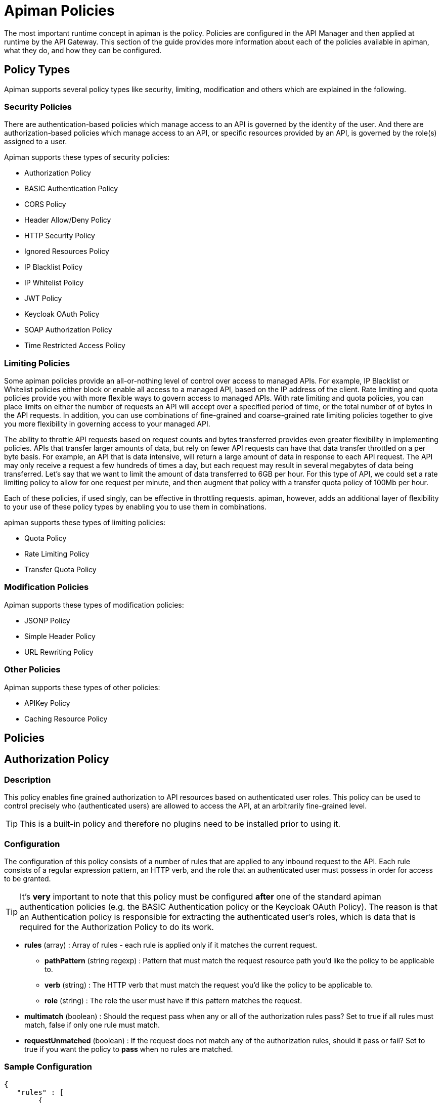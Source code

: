 = Apiman Policies

The most important runtime concept in apiman is the policy.
Policies are configured in the API Manager and then applied at runtime by the API Gateway.
This section of the guide provides more information about each of the policies available in apiman, what they do, and how they can be configured.

== Policy Types

Apiman supports several policy types like security, limiting, modification and others which are explained in the following.

=== Security Policies

There are authentication-based policies which manage access to an API is governed by the identity of the user.
And there are authorization-based policies which manage access to an API, or specific resources provided by an API, is governed by the role(s) assigned to a user.

Apiman supports these types of security policies:

* Authorization Policy
* BASIC Authentication Policy
* CORS Policy
* Header Allow/Deny Policy
* HTTP Security Policy
* Ignored Resources Policy
* IP Blacklist Policy
* IP Whitelist Policy
* JWT Policy
* Keycloak OAuth Policy
* SOAP Authorization Policy
* Time Restricted Access Policy

=== Limiting Policies

Some apiman policies provide an all-or-nothing level of control over access to managed APIs.
For example, IP Blacklist or Whitelist policies either block or enable all access to a managed API, based on the IP address of the client.
Rate limiting and quota policies provide you with more flexible ways to govern access to managed APIs.
With rate limiting and quota policies, you can place limits on either the number of requests an API will accept over a specified period of time, or the total number of of bytes in the API requests.
In addition, you can use combinations of fine-grained and coarse-grained rate limiting policies together to give you more flexibility in governing access to your managed API.

The ability to throttle API requests based on request counts and bytes transferred provides even greater flexibility in implementing policies.
APIs that transfer larger amounts of data, but rely on fewer API requests can have that data transfer throttled on a per byte basis.
For example, an API that is data intensive, will return a large amount of data in response to each API request.
The API may only receive a request a few hundreds of times a day, but each request may result in several megabytes of data being transferred.
Let's say that we want to limit the amount of data transferred to 6GB per hour. For this type of API, we could set a rate limiting policy to allow for one request per minute, and then augment that policy with a transfer quota policy of 100Mb per hour.

Each of these policies, if used singly, can be effective in throttling requests.
apiman, however, adds an additional layer of flexibility to your use of these policy types by enabling you to use them in combinations.

apiman supports these types of limiting policies:

* Quota Policy
* Rate Limiting Policy
* Transfer Quota Policy

=== Modification Policies

Apiman supports these types of modification policies:

* JSONP Policy
* Simple Header Policy
* URL Rewriting Policy

=== Other Policies

Apiman supports these types of other policies:

* APIKey Policy
* Caching Resource Policy

== Policies

== Authorization Policy
[[policy-authorization]]

=== Description

This policy enables fine grained authorization to API resources based on authenticated user roles.
This policy can be used to control precisely who (authenticated users) are allowed to access the API, at an arbitrarily fine-grained level.

TIP: This is a built-in policy and therefore no plugins need to be installed prior to using it.

=== Configuration

The configuration of this policy consists of a number of rules that are applied to any inbound request to the API.
Each rule consists of a regular expression pattern, an HTTP verb, and the role that an authenticated user must possess in order for access to be granted.

TIP: It's *very* important to note that this policy must be configured *after* one of the standard apiman authentication policies (e.g. the BASIC Authentication policy or the Keycloak OAuth Policy).
The reason is that an Authentication policy is responsible for extracting the authenticated user's roles, which is data that is required for the Authorization Policy to do its work.

* *rules* (array) : Array of rules - each rule is applied only if it matches the current request.
** *pathPattern* (string regexp) : Pattern that must match the request resource path you'd like the policy to be applicable to.
** *verb* (string) : The HTTP verb that must match the request you'd like the policy to be applicable to.
** *role* (string) : The role the user must have if this pattern matches the request.
* *multimatch* (boolean) : Should the request pass when any or all of the authorization rules pass?  Set to true if all rules must match, false if only one rule must match.
* *requestUnmatched* (boolean) : If the request does not match any of the authorization rules, should it pass or fail?  Set to true if you want the policy to *pass* when no rules are matched.

=== Sample Configuration

[source,json]
----
{
   "rules" : [
   	{
   		"pathPattern": "/admin/.*",
   		"verb": "*",
   		"role": "admin"
   	},
   	{
   		"pathPattern": "/.*",
   		"verb": "GET",
   		"role": "user"
   	}
   ],
   "multiMatch": true,
   "requestUnmatched": false
}
----

== BASIC Authentication Policy
[[policy-basic-auth]]

=== Description

This policy enables HTTP BASIC Authentication on an API.
In other words, you can use this policy to require clients to provide HTTP BASIC authentication credentials when making requests to the managed API.

TIP: This is a built-in policy and therefore no plugins need to be installed prior to using it.

=== Configuration

The BASIC Authentication policy has a number of configuration options.
There are several top level configuration properties:

* *realm* (string) : defines the BASIC Auth realm that will be used when responding with an auth challenge (when authentication is missing or fails)
* *forwardIdentityHttpHeader* (string) : if authentication succeeds, indicates the name of an HTTP header to send with the principal/identity of the authenticated user (useful when the back-end API needs to know the identify of the authenticated user)
* *requireTransportSecurity* (boolean) : set to true if this policy should fail when receiving a message over an unsecured communication channel (in other words, enabling this will require clients to use *https*)
* *requireBasicAuth* (boolean) : set to true if BASIC authentication credentials are *required* (set to false if alternative authentication mechanisms, such as OAuth, are also supported)

Additionally, one of the following complex properties must be included in the configuration, indicating whether apiman should use JDBC, LDAP, or Static (not recommended for production) information as the source of identity used to validate provided user credentials.

* *jdbcIdentity* (object) : included when you wish to use JDBC to connect to a database containing user and password information
** *type* (enum) : what type of JDBC connection to use - options are 'datasource', 'url'
** *datasourcePath* (string) : the JNDI path of the datasource to use (only when type is 'datasource')
** *jdbcUrl* (string) : the URL to the JDBC database (only when type is 'url')
** *username* (string) : the Username to use when connecting to the JDBC database (only when type is 'url')
** *password* (string) : the Passowrd to use when connecting to the JDBC database (only when type is 'url')
** *query* (string) : the SQL query to use when searching for a user record - the first parameter passed to the query will be the username, the second parameter will be the (optionally hashed) password
** *hashAlgorithm* (enum) : the hashing algorithm used when storing the password data in the database
** *extractRoles* (boolean) : set to true if you also want to extract role information from the database
** *roleQuery* (string) : a SQL query to use when extracting role information - the first parameter passed to the query will be the username
* *ldapIdentity* (object) : included when you wish to connect to LDAP when validating user credentials
** *url* (string) : the URL to the LDAP server
** *dnPattern* (string) : the pattern to use when binding to the LDAP server (you can use ${username} in this pattern)
** *bindAs* (enum) : whether to bind directly to LDAP as the authenticating user (UserAccount), or instead to bind as a service account and then search LDAP for the user's record (ServiceAccount)
** *credentials* (object) : an object with two properties: 'username' and 'password' - credentials used when initially binding to LDAP as a service account
** *userSearch* (object) : an object with two properties: 'baseDn' and 'expression' - used to search for the user's LDAP record so that it can be used to re-bind to LDAP with the appropriate password
** *extractRoles* (boolean) : set to true if you wish to extract role information from LDAP
** *membershipAttribute* (string) : the attribute representing the user's membership in a group - each value should be a reference to another LDAP node
** *rolenameAttribute* (string) : the attribute on a role LDAP node that represents the name of the role
* *staticIdentity* (object) : used mostly for testing purposes - allows you to provide a static set of user names and passwords (do not use in production!)

=== Sample Configuration (LDAP)

Here is an example of the JSON configuration you might use when configuring a BASIC Authentication policy that uses LDAP to validate the inbound credentials:

[source,json]
----
{
   "realm" : "Example",
   "forwardIdentityHttpHeader" : "X-Identity",
   "requireTransportSecurity" : true,
   "requireBasicAuth" : true,
   "ldapIdentity" : {
      "url" : "ldap://example.org",
      "dnPattern" : "cn=${username},dc=example,dc=org",
      "bindAs" : "UserAccount",
      "extractRoles" : true,
      "membershipAttribute" : "memberOf",
      "rolenameAttribute" : "objectGUID"
   }
}
----

=== Sample Configuration (JDBC)

Here is an example of the JSON configuration you might use when configuring a BASIC Authentication policy that uses JDBC to validate the inbound credentials:

[source,json]
----
{
   "realm" : "Example",
   "forwardIdentityHttpHeader" : "X-Identity",
   "requireTransportSecurity" : true,
   "requireBasicAuth" : true,
   "jdbcIdentity" : {
      "type" : "url",
      "jdbcUrl" : "jdbc:h2:mem:UserDB",
      "username" : "dbuser",
      "password" : "dbpass123#",
      "query" : "SELECT * FROM users WHERE userid = ? AND pass = ?",
      "hashAlgorithm" : "SHA1",
      "extractRoles" : true,
      "roleQuery" : "SELECT r.rolename FROM roles r WHERE r.user = ?"
   }
}
----

== Caching Policy (Deprecated)
[[policy-caching]]

=== Description
This policy is deprecated. Use <<Caching Resources Policy>> instead.

== Caching Resources Policy
[[policy-caching-resources]]

=== Description
Allows caching of API responses in the Gateway to reduce overall traffic to the back-end API.
The Resource Caching Policy can cache requests based on their URL path, http method and specific status code.

TIP: This is a built-in policy and therefore no plugins need to be installed prior to using it.

=== Configuration

IMPORTANT: If you want to cache POST requests you have to enable stateful request payload inspection in your API Implementation.

The configuration parameters for an Caching Resources Policy are:

* *ttl* (long) : Number of seconds to cache the response.

* *cachingResourcesSettingsEntries* (array of objects) : The list of matching rules representing the resources to be cached.
** *httpMethod* (enum) : The HTTP method to be controlled by the rule. Valid values are:
*** * (matches all cachable http methods, see  https://developer.mozilla.org/en-US/docs/Glossary/cacheable)
*** GET
*** POST (see important note above)
*** HEAD
** *pathPattern* (string regexp) : A regular expression used to match the REST resource being cached.
** *statusCode* (string): Either a single number representing a specific status code or * to cache all status codes.

=== Sample Configuration

[source,json]
----
{
  "ttl" : 60,
  "cachingResourcesSettingsEntries" : [
    { "httpMethod" : "GET",  "pathPattern" : "/customers", "statusCode" : "200" },
    { "httpMethod" : "POST", "pathPattern" : "/customers/.*/orders", "statusCode": "*" },
    { "httpMethod" : "*",    "pathPattern" : "/customers/.*/orders/bad_debts", "statusCode": "403" }
  ]
}
----

== CORS Policy
[[policy-cors]]

=== Description

A policy implementing CORS (Cross-origin resource sharing): a method of defining access to resources outside of the originating domain.
It is principally a security mechanism to prevent the loading of resources from unexpected domains, for instance via XSS injection attacks.

For further references, see http://www.w3.org/TR/2014/REC-cors-20140116/[CORS W3C Recommendation 16 January 2014] and https://developer.mozilla.org/en-US/docs/Web/HTTP/Access_control_CORS#Access-Control-Allow-Origin[MDN's articles].

=== Plugin

[source,json,subs=attributes+]
----
{
    "groupId": "io.apiman.plugins",
    "artifactId": "apiman-plugins-cors-policy",
    "version": "{apiman-version-release}"
}
----

=== Configuration

The configuration options available, are:

.CORS policy configuration
[cols="2,1,4,1", options="header"]
|===
| Option
| Type
| Description
| Default

| errorOnCorsFailure
| Boolean
a| *Error on CORS failure*
When true, any request that fails CORS validation will be terminated with an appropriate error. When false, the request will still be sent to the backend API, but the browser will be left to enforce the CORS failure. In both cases valid CORS headers will be set.
| true

| allowOrigin
| Set<String>
a| *Access-Control-Allow-Origin*
List of origins permitted to make CORS requests through the gateway. By default same-origin is permitted, and cross-origin is forbidden.
A special entry of `*` permits all CORS requests.
| Empty

| allowCredentials
| Boolean
a| *Access-Control-Allow-Credentials*
Whether response may be exposed when the `credentials` flag is set to true on the request.
| false

| exposeHeaders
| Set<String>
a| *Access-Control-Expose-Headers*
Which non-simple headers the browser may expose during CORS.
| Empty

| allowHeaders
| Set<String>
a| *Access-Control-Allow-Headers*
In response to preflight request, which _headers_ can be used during actual request.
| Empty

| allowMethods
| Set<String>
a| *Access-Control-Allow-Methods*
In response to preflight request, which _methods_ can be used during actual request.
| Empty

| maxAge
| Integer
a| *Access-Control-Max-Age*
How long preflight request can be cached in delta seconds.
| Not included
|===

=== Sample Configuration

[source,json]
----
{
   "exposeHeaders" : [
      "X-REQUESTS-REMAINING"
   ],
   "maxAge" : 9001,
   "allowOrigin" : [
      "https://foo.example",
      "https://bar.example"
   ],
   "errorOnCorsFailure" : true,
   "allowCredentials" : false,
   "allowMethods" : [
      "POST"
   ],
   "allowHeaders" : [
      "X-CUSTOM-HEADER"
   ]
}
----

== Header Allow/Deny
[[policy-header-allow-deny]]

The *Header Allow/Deny Policy* allows the user to control which incoming
requests may be forwarded to the backend service. Permission is granted
by adding values for a header.

When a request is received, the policy examines the HTTP headers. The
configured rules are applied using a regular expression against the
names and values. If these are permitted, the request is passed
unmodified to the backend API. If they are not allowed, an HTTP 403
response is returned and the call to the backend service is not
executed.

=== Configuration

[cols=",,,",options="header",]
|===
|*Option* |*Description* |*Possible Values* |*Default*
|*Header Name* |Name of the HTTP header, e.g. *Host* |Any string. |-

|*Allow request if header is missing* |Determines whether the request is
considered if a header is missing. |true/false |false

|*Allow request if no rules match* |Determines whether the request is
considered if no rule applies. |true/false |false

|*Header Rules* | | |

|*Allow request if value matches* |Determines whether the request is
considered if the value applies. |true/false |false

|*Header Value Regex* |Defines the header value. |Any regex. |-
|===


== HTTP Security Policy
[[policy-http-security]]

=== Description

Security-related HTTP headers can be set, such as HSTS, CSP and XSS protection.

=== Plugin

[source,json,subs=attributes+]
----
{
    "groupId": "io.apiman.plugins",
    "artifactId": "apiman-plugins-http-security-policy",
    "version": "{apiman-version-release}"
}
----

=== Configuration

.HTTP security policy configuration
[cols="2,1,4,1", options="header"]
|===

| Option
| Type
| Description
| Default

| frameOptions
| Enum [DENY, SAMEORIGIN, DISABLED]
a| *Frame Options*
Defines if, or how, a resource should be displayed in a frame, iframe or object.
| DISABLED

| xssProtection
| Enum [OFF, ON, BLOCK, DISABLED]
a| *XSS Protection*
Enable or disable XSS filtering in the UA.
| DISABLED

| contentTypeOptions
| Boolean
a| *X-Content-Type-Options*
Prevent MIME-sniffing to any type other than the declared Content-Type.
| false

| hsts
| <<_hsts>>
a| *HTTP Strict Transport Security*
Configure HSTS.
| None

| contentSecurityPolicy
| <<contentSecurityPolicy>>
a| *Content Security Policy*
CSP definition.
| None

|===

==== hsts

.HTTP Strict Transport Security (hsts): Enforce transport security when using HTTP to mitigate a range of common web vulnerabilities.
[cols="2,1,4,1", options="header"]
|===
| Option
| Type
| Description
| Default

| enabled
| Boolean
a| *HSTS*
Enable HTTP Strict Transport
| false

| includeSubdomains
| Boolean
| Include subdomains
| false

| maxAge
| Integer
a| *Maximum age*
Delta seconds user agents should cache HSTS status for
| 0

| preload
| Boolean
a| *Enable HSTS preloading*
Flag to verify HSTS preload status.
Popular browsers contain a hard-coded (pinned) list of domains and certificates, which they always connect securely with.
This mitigates a wide range of identity and MIITM attacks, and is particularly useful for high-profile domains.
Users must submit a request for their domain to be included in the scheme.
| false
|===

==== contentSecurityPolicy

.CSP (contentSecurityPolicy): A sophisticated mechanism to precisely define the types and sources of content that may be loaded, with violation reporting and the ability to restrict the availability and scope of many security-sensitive features
[cols="2,1,4,1", options="header"]
|===

| Option
| Type
| Description
| Default

| mode
| Enum [ENABLED, REPORT_ONLY, DISABLED]
a| *CSP Mode*
Which content security policy mode to use.
| DISABLED

| csp
| String
a| *Content Security Policy*
A valid CSP definition to apply
| Empty string

|===

=== Sample Configuration

[source,json]
----
{
   "contentSecurityPolicy" : {
      "mode" : "REPORT_ONLY",
      "csp" : "default-src none; script-src self; connect-src self; img-src self; style-src self;"
   },
   "frameOptions" : "SAMEORIGIN",
   "contentTypeOptions" : true,
   "hsts" : {
      "includeSubdomains" : true,
      "preload" : false,
      "enabled" : true,
      "maxAge" : 9001
   },
   "xssProtection" : "ON"
}
----

== Ignored Resources Policy
[[policy-ignored-resources]]

=== Description

The ignored resources policy type enables you to shield some of an API's resources from being accessed, without blocking access to all the API's resources.
Requests made to access to API resources designated as “ignored” result in an HTTP 404 (“not found”) error code.
By defining ignored resource policies, apiman enables you to have fine-grained control over which of an API's resources are accessible.

For example, let's say that you have an apiman managed API that provides information to remote staff.
The REST resources provided by this API are structured as follows:

/customers
/customers/{customer id}/orders
/customers/{customer id}/orders/bad_debts

By setting up multiple ignored resource policies, these policies can work together to give you more flexibility in how you govern access to to your API's resources.
What you do is to define multiple plans, and in each plan, allow differing levels of access, based on the paths (expressed as regular expressions)defined, for resources to be ignored.
To illustrate, using the above examples:

[width="80%",options="header"]
|====================
| This Path                      | Results in these Resources Being Ignored
| (empty)                        | Access to all resources is allowed
| /customers                     | Denies access to all customer information
| /customers/.*/orders           | Denies access to all customer order information
| /customers/.*/orders/bad_debts | Denies access to all customer bad debt order information
|====================

What happens when the policy is applied to an API request is that the apiman Gateway matches the configured paths to the requested API resources.
If any of the exclusion paths match, the policy triggers a failure with an HTTP return code of 404.

The IP-related policy types are less fine-grained in that they allow or block access to all of an API's resources based on the IP address of the client application. We'll look at these policy types next.

TIP: This is a built-in policy and therefore no plugins need to be installed prior to using it.

=== Configuration

The configuration parameters for an Ignored Resources Policy are:

* *rules* (array of objects) : The list of matching rules representing the resources to be ignored.
** *verb* (enum) : The HTTP verb to be controlled by the rule. Valid values are:
*** * (matches all verbs)
*** GET
*** POST
*** PUT
*** DELETE
*** OPTIONS
*** HEAD
*** TRACE
*** CONNECT
** *pathPattern* (string regexp) : A regular expression used to match the REST resource being hidden.

=== Sample Configuration

[source,json]
----
{
  "rules" : [
    { "verb" : "GET",  "pathPattern" : "/customers" },
    { "verb" : "POST", "pathPattern" : "/customers/.*/orders" },
    { "verb" : "*",    "pathPattern" : "/customers/.*/orders/bad_debts"}
  ]
}
----

== IP Blacklist Policy
[[policy-ip-blacklist]]

=== Description

As its name indicates, the IP blacklist policy type blocks access to an API's resources based on the IP address of the client application.
The apiman Management UI form used to create an IP blacklist policy enables you to use wildcard characters in specifying the IP addresses to be blocked.
In addition, apiman gives you the option of specifying the return error code sent in the response to the client if a request is denied.
Note that an IP Blacklist policy in a plan overrides an IP Whitelist policy.

TIP: This is a built-in policy and therefore no plugins need to be installed prior to using it.

=== Configuration
The configuration parameters for an IP Blacklist Policy are:

* *ipList* (array) : The IP address(es), and/or ranges of addresses that will be blocked from accessing the API.
* *responseCode* (int) : The server response code. The possible values for the return code are:
** 500 - Server error
** 404 - Not found
** 403 - Authentication failure
* *httpHeader* (string) [optional] : Tells apiman to use the IP address found in the given HTTP request header *instead* of the one associated with the incoming TCP socket.  Useful when going through a proxy, often the value of this is 'X-Forwarded-For'.

=== Sample Configuration

[source,json]
----
{
  "ipList" : ["192.168.7.*"],
  "responseCode" : 500,
  "httpHeader" : "X-Forwarded-For"
}
----

== IP Whitelist Policy
[[policy-ip-whitelist]]

=== Description

The IP Whitelist Policy Type is the counterpart to the IP Blacklist Policy type.
In the IP Whitelist policy, only inbound API requests from Client Apps, policies, or APIs that satisfy the policy are accepted.

The IP Blacklist and IP Whitelist policies are complementary, but different, approaches to limiting access to an API:

* The IP Blacklist policy type is exclusive in that you must specify the IP address ranges to be excluded from being able to access the API. Any addresses that you do not explicitly exclude from the policy are able to access the API.
* The IP Whitelist policy type is inclusive in that you must specify the IP address ranges to be included to be able to access the API. Any addresses that you do not explicitly include are not able to access the API.

TIP: This is a built-in policy and therefore no plugins need to be installed prior to using it.

=== Configuration

The configuration parameters for an IP Whitelist Policy are:

* *ipList* (array) : The IP address(es), and/or ranges of addresses that will be allowed to access the API.
* *responseCode* (int) : The server response code. The possible values for the return code are:
** 500 - Server error
** 404 - Not found
** 403 - Authentication failure
* *httpHeader* (string) [optional] : Tells apiman to use the IP address found in the given HTTP request header *instead* of the one associated with the incoming TCP socket.  Useful when going through a proxy, often the value of this is 'X-Forwarded-For'.

=== Sample Configuration

[source,json]
----
{
  "ipList" : ["192.168.3.*", "192.168.4.*"],
  "responseCode" : 403,
  "httpHeader" : "X-Forwarded-For"
}
----

== JSONP Policy
[[policy-jsonp]]

=== Description

This policy turns a standard REST endpoint into a https://en.wikipedia.org/wiki/JSONP[JSONP] compatible endpoint.
For example, a REST endpoint may typically return the following JSON data:

[source,json]
----
{
  "foo" : "bar",
  "baz" : 17
}
----

If the JSONP policy is applied to this API, then the caller must provide a JSONP callback function name via the URL (for details on this, see the *Configuration* section below).
When this is done, the API might respond with this instead:

[source,json]
----
callbackFunction({
  "foo" : "bar",
  "baz" : 17
})
----

TIP: If the API client does not send the JSONP callback function name in the URL (via the configured query parameter name), this policy will do nothing.
This allows managed endpoints to support both standard REST *and* JSONP at the same time.

=== Plugin

[source,json,subs=attributes+]
----
{
    "groupId": "io.apiman.plugins",
    "artifactId": "apiman-plugins-jsonp-policy",
    "version": "{apiman-version-release}"
}
----

=== Configuration

The JSONP policy has a single configuration property, which can be used to specify the name of the HTTP query parameter that the caller must use to pass the name of the JSONP callback function.

* *callbackParamName* (string) : Name of the HTTP query parameter that should contain the JSONP callback function name.

=== Sample Configuration

[source,json]
----
{
   "callbackParamName" : "callback"
}
----

If the above configuration were to be used, the API client (caller) must send the JSONP callback function name in the URL of the request as a query parameter named *callback*.
For example:

[source]
----
GET /path/to/resource?callback=myCallbackFunction HTTP/1.1
Host: www.example.org
Accept: application/json
----

In this example, the response might look like this:

[source,json]
----
myCallbackFunction({
  "property1" : "value1",
  "property2" : "value2"
})
----

== JWT Policy
[[policy-jwt]]

=== Description

The JWT Policy helps you to validate JWT Tokens by providing a signing key and also via JSON Web Key Set (JWK(S)).
You can also require claims and strip them to forward them as header to the backend API.

=== Plugin

[source,json,subs=attributes+]
----
{
    "groupId": "io.apiman.plugins",
    "artifactId": "apiman-plugins-jwt-policy",
    "version": "{apiman-version-release}"
}
----

=== Configuration

.JWT Policy configuration
[cols="2,1,4,1", options="header"]
|===

| Option
| Type
| Description
| Default

| requireJwt
| Boolean
a| *Require JWT*
Terminate request if no JWT is provided.
| true

| requireSigned
| Boolean
a| *Require Signed JWT (JWS).*
Require JWTs be cryptographically signed and verified (JWS).
It is strongly recommended to enable this option.
| true

| requireTransportSecurity
| Boolean
a| *Require Transport Security*
Any request used without transport security will be rejected. JWT requires transport security (e.g. TLS, SSL) to provide protection against a variety of attacks.
It is strongly advised this option be switched on.
| true

| stripTokens
| Boolean
a| *Strip tokens*
Remove any Authorization header or token query parameter before forwarding traffic to the API
| true

| signingKeyString
| String
a| *Signing Key or URL to a JWK(S)*
To validate JWT. Must be Base-64 encoded or you specify a URL to a JWK(S)
| Empty

| kid
| String
a| *Key ID (kid) of JWK(S)*
Only set this if you provided a JWK(S) URL. Specify here the kid of the JWK(S).
| Empty

| allowedClockSkew
| Integer
a| *Maximum Clock Skew*
Maximum allowed clock skew in seconds when validating exp (expiry) and nbf (not before) claims. Zero implies default behaviour.
| 0

| requiredClaims
| <<items>>[]
a| *Required Claimss*
Set whether to forward roles to an authorization policy.
| None

| forwardAuthInfo
| <<forwardAuthInfo>>[]
a| *Forward Claim Information*
Set auth information from the token into header(s).
| None

|===

==== items

.Require standard claims, custom claims and ID token fields (case sensitive).
[cols="2,1,4,1", options="header"]
|===

| Option
| Type
| Description
| Default

| header
| String
a| *Claim*
Fields that the token must contain.
| Empty

| field
| String
a| *Value*
Value that must match with the value of the claim.
| Empty

|===

==== forwardAuthInfo

TIP: Fields from the JWT can be set as headers and forwarded to the API. All https://openid.net/specs/openid-connect-basic-1_0.html#StandardClaims[standard claims], custom claims and https://openid.net/specs/openid-connect-basic-1_0.html#IDToken[ID token fields] are available (case sensitive).
A special value of *access_token* will forward the entire encoded token. Nested claims can be accessed by using javascript dot syntax (e.g: `address.country`, `address.formatted`).

.Forward Keycloak token information
[cols="2,1,4,1", options="header"]
|===

| Option
| Type
| Description
| Default

| headers
| String
a| *Header*
The header value to set (to paired field).
| None

| field
| String
a| *Field*
The token field name.
| None

|===

=== Sample Configuration

==== Example 1 (Signing Key)

[source,json]
----
{
  "requireJWT": true,
  "requireSigned": false,
  "requireTransportSecurity": true,
  "stripTokens": true,
  "signingKeyString": "Y29uZ3JhdHVsYXRpb25zLCB5b3UgZm91bmQgdGhlIHNlY3JldCByb29tLiB5b3VyIHByaXplIGlzIGEgZnJlZSBkb3dubG9hZCBvZiBhcGltYW4h",
  "allowedClockSkew": 0,
  "requiredClaims": [
    {
      "claimName": "sub",
      "claimValue": "aride"
    }
  ],
  "forwardAuthInfo": [
    {
      "header": "X-Foo",
      "field": "sub"
    }
  ]
}
----

==== Example 2 (JWK(S))

[source,json]
----
{
  "requireJWT": true,
  "requireSigned": true,
  "requireTransportSecurity": true,
  "stripTokens": false,
  "signingKeyString": "http://127.0.0.1:1080/jwks.json",
  "kid": null,
  "allowedClockSkew": 0,
  "requiredClaims": [
    {
      "claimName": "sub",
      "claimValue": "france frichot"
    }
  ]
}
----

== Keycloak OAuth Policy
[[policy-keycloak-oauth]]

=== Description

A http://www.keycloak.org[Keycloak]-specific OAuth2 policy to regulate access to APIs.
This plugin enables a wide range of sophisticated auth facilities in combination with, for instance, Keycloak's federation, brokering and user management capabilities.
An exploration of the basics can be found http://www.apiman.io/blog/gateway/security/oauth2/keycloak/authentication/authorization/1.2.x/2016/01/22/keycloak-oauth2-redux.html[in our blog], but we encourage users to explore the http://keycloak.jboss.org/docs.html[project documentation], as there is a tremendous depth and breadth of functionality, most of which work extremely well with apiman.

Keycloak's token format and auth mechanism facilitate excellent performance characteristics, with users able to easily tune the setup to meet their security requirements.
In general, this is one of the best approaches for achieving security without greatly impacting performance.

=== Plugin

[source,json,subs=attributes+]
----
{
    "groupId": "io.apiman.plugins",
    "artifactId": "apiman-plugins-keycloak-oauth-policy",
    "version": "{apiman-version-release}"
}
----

=== Configuration

.Keycloak oauth2 policy configuration
[cols="2,1,4,1", options="header"]
|===

| Option
| Type
| Description
| Default

| requireOauth
| Boolean
a| *Require auth token*
Terminate request if no OAuth token is provided.
| true

| requireTransportSecurity
| Boolean
a| *Require transport security*
Any request used without transport security will be rejected.
OAuth2 requires transport security (e.g. TLS, SSL) to provide protection against replay attacks.
It is strongly advised for this option to be switched on
| true

| blacklistUnsafeTokens
| Boolean
a| *Blacklist unsafe tokens*
Any tokens used without transport security will be blackedlisted in all gateways to mitigate associated security risks.
Uses distributed data store to share blacklist
| true

| stripTokens
| Boolean
a| *Strip tokens*
Remove any Authorization header or token query parameter before forwarding traffic to the API
| true

| realm
| String
a| *Realm name*
If you are using KeyCloak 1.2.0x or later this must be a full iss domain path (e.g. `https://mykeycloak.local/auth/realms/apimanrealm`); pre-1.2.0x simply use the realm name (e.g. `apimanrealm`).
| Empty

| realmCertificateString
| String
a| *Keycloak Realm Certificate*
To validate OAuth2 requests.
Must be a PEM-encoded X.509 certificate. This can be copied from the Keycloak console.
| Empty

| delegateKerberosTicket
| Boolean
a| *Delegate Kerberos Ticket*
Delegate any Kerberos Ticket embedded in the Keycloak token to the API (via the Authorization header).
| false

| forwardRoles
| <<forwardRoles>>[]
a| *Forward Keycloak roles*
Set whether to forward roles to an authorization policy.
| None

| forwardAuthInfo
| <<forwardAuthInfo>>[]
a| *Forward auth information*
Set auth information from the token into header(s).
| None

|===

==== forwardRoles

.Forward Keycloak roles to the Authorization policy. You should specify your required role(s) in the Authorization policy's configuration.
[cols="2,1,4,1", options="header"]
|===

| Option
| Type
| Description
| Default

| active
| Boolean
a| *Forward roles*
Opt whether to forward any type of roles.
By default these will be *realm roles* unless the `applicationName` option is also provided.
| false

| applicationName (optional)
| String
a| *Application Name*
Which application roles to forward.
Note that you cannot presently forward realm and application roles, only one or the other.
| Empty

|===

==== forwardAuthInfo

TIP: Fields from the token can be set as headers and forwarded to the API. All https://openid.net/specs/openid-connect-basic-1_0.html#StandardClaims[standard claims], custom claims and https://openid.net/specs/openid-connect-basic-1_0.html#IDToken[ID token fields] are available (case sensitive).
A special value of *access_token* will forward the entire encoded token. Nested claims can be accessed by using javascript dot syntax (e.g: `address.country`, `address.formatted`).

.Forward Keycloak token information
[cols="2,1,4,1", options="header"]
|===

| Option
| Type
| Description
| Default

| headers
| String
a| *Header*
The header value to set (to paired field).
| None

| field
| String
a| *Field*
The token field name.
| None

|===

=== Sample Configuration

[source,json]
----
{
  "requireOauth": true,
  "requireTransportSecurity": true,
  "blacklistUnsafeTokens": false,
  "stripTokens": false,
  "realm": "apiman-is-cool",
  "realmCertificateString": "Y29uZ3JhdHVsYXRpb25zLCB5b3UgZm91bmQgdGhlIHNlY3JldCByb29tLiB5b3VyIHByaXplIGlzIGEgZnJlZSBkb3dubG9hZCBvZiBhcGltYW4h",
  "forwardRoles": {
    "active": true
  },
  "delegateKerberosTicket": false,
  "forwardAuthInfo": [
    {
      "headers": "X-COUNTRY",
      "field": "address.country"
    },
    {
      "headers": "X-USERNAME",
      "field": "preferred_username"
    }
  ]
}
----

== Log Policy
[[policy-log]]

=== Description

A policy that logs the headers to standard out.
Useful to analyse inbound HTTP traffic to the gateway when added as the first policy in the chain or to analyse outbound HTTP traffic from the gateway when added as the last policy in the chain.

=== Plugin

[source,json,subs=attributes+]
----
{
    "groupId": "io.apiman.plugins",
    "artifactId": "apiman-plugins-log-policy",
    "version": "{apiman-version-release}"
}
----

=== Configuration

The Log Policy can be configured to output the request headers, the response headers, or both.
When configuring this policy via the apiman REST API, there is only property:

* *direction* (enum) : Which direction you wish to log, options are: 'request', 'response', 'both'

=== Sample Configuration

[source,json]
----
{
   "direction" : "both"
}
----

== Quota Policy
[[policy-quota]]

=== Description

The Quota Policy type performs the same basic functionality as the Rate Limiting policy type, however, the intended use of this policy type is for less fine grained processing (e.g., 10,000 requests per month).

TIP: This is a built-in policy and therefore no plugins need to be installed prior to using it.

=== Configuration

The configuration parameters for a Quota Policy are:

* *limit* (integer) : This is the number of requests that must be received before the policy will trigger.
* *granularity* (enum) : The apiman element for which the requests are counted. Valid values are:
** User
** Api
** Client
* *period* : The time period over which the policy is applied.  Valid values are:
** Hour
** Day
** Month
** Year
* *headerLimit* (string) [optional] : HTTP response header that apiman will use to store the limit being applied.
* *headerRemaining* (string) [optional] : HTTP response header that apiman will use to store how many requests remain before the limit is reached.
* *headerReset* (string) [optional] : HTTP response header that apiman will use to store the number of seconds until the limit is reset.

=== Sample Configuration

[source,json]
----
{
  "limit" : 100000,
  "granularity" : "Client",
  "period" : "Month",
  "headerLimit" : "X-Quota-Limit",
  "headerRemaining" : "X-Quota-Limit-Remaining",
  "headerReset" : "X-Quota-Limit-Reset"
}
----

== Rate Limiting Policy
[[policy-rate-limiting]]

=== Description

The Rate Limiting Policy type governs the number of times requests are made to an API within a specified time period.
The requests can be filtered by user, application, or API and can set the level of granularity for the time period to second, minute, hour, day, month, or year.
The intended use of this policy type is for fine grained processing (e.g., 10 requests per second).

TIP: This is a built-in policy and therefore no plugins need to be installed prior to using it.

=== Configuration

The configuration parameters for a Rate Limiting Policy are:

* *limit* (integer) : This is the number of requests that must be received before the policy will trigger. Maximum value is 9007199254740991 (2^53 - 1).
* *granularity* (enum) : The apiman element for which the requests are counted. Valid values are:
** User
** Api
** Client
* *period* : The time period over which the policy is applied.  Valid values are:
** Second
** Minute
** Hour
** Day
** Month
** Year
* *headerLimit* (string) [optional] : HTTP response header that apiman will use to store the limit being applied.
* *headerRemaining* (string) [optional] : HTTP response header that apiman will use to store how many requests remain before the limit is reached.
* *headerReset* (string) [optional] : HTTP response header that apiman will use to store the number of seconds until the limit is reset.

=== Sample Configuration

[source,json]
----
{
  "limit" : 100,
  "granularity" : "Api",
  "period" : "Minute",
  "headerLimit" : "X-Limit",
  "headerRemaining" : "X-Limit-Remaining",
  "headerReset" : "X-Limit-Reset"
}
----

== Simple Header Policy
[[policy-simple-header]]

=== Description

Set and remove headers on request, response or both.
The values can be literal strings, environment, system properties or request headers.
Headers can be removed by simple string equality or regular expression.

=== Plugin

[source,json,subs=attributes+]
----
{
    "groupId": "io.apiman.plugins",
    "artifactId": "apiman-plugins-simple-header-policy",
    "version": "{apiman-version-release}"
}
----

=== Configuration

[cols="2,1,4,1", options="header"]
|===

| Option
| Type
| Description
| Default

| addHeaders
| <<addHeaders>>[]
a| *Add and overwrite headers*
Add headers to a request, response or both.
| None

| stripHeaders
| <<stripHeaders>>[]
a| *Strip headers*
Remove headers from a request, response or both when patterns match.
| None

|===

==== addHeaders

.Add headers
[cols="2,1,4,1", options="header"]
|===

| Option
| Type
| Description
| Default

| headerName
| String
a| *Header Name*
The name of the header to set.
| Empty

| headerValue
| String
a| *Header Value*
The value of the header to set, or key into the environment or system properties, depending upon the value of `valueType`.
| Empty

| valueType
| Enum [String, Env, "System Properties", Header]
a| *Value Type*
String:: Treat as a literal value.
Env:: Treat as a key into the environment `Env[headerValue]`, and set the returned value.
System Properties:: Treat as a key into the JVM's System Properties, and set the returned value.
Header:: Treat as key into the http request headers, and set the returned value.
| None

| applyTo
| Enum [Request, Response, Both]
a| *Where to apply rule*
Request:: Request only.
Response:: Response only.
Both:: Both request and response.
| None

| overwrite
| Boolean
a| *Overwrite*
Overwrite any existing header with same name.
| false

|===

==== stripHeaders

.Strip headers
[cols="2,1,4,1", options="header"]
|===

| Option
| Type
| Description
| Default

| stripType
| Enum[Key, Value]
a| *Strip when*
Key:: `pattern` matches key.
Value:: `pattern` matches value.
| None

| with
| Enum[String, Regex]
a| *With matcher type*
String:: Case-insensitive string equality.
Regex:: Case-insensitive regular expression.
| Empty

| pattern
| String
a| *Using pattern*
String to match or compile into a regex, depending on the value of `with`.
| Empty

|===

=== Sample Configuration

[source,json]
----
{
  "addHeaders": [
    {
      "headerName": "X-APIMAN-IS",
      "headerValue": "free-and-open-source",
      "valueType": "String",
      "applyTo": "Response",
      "overwrite": false
    },
    {
      "headerName": "X-LANG-FROM-ENV",
      "headerValue": "LANG",
      "valueType": "Env",
      "applyTo": "Both",
      "overwrite": true
    },
    {
      "headerName": "X-JAVA-VERSION-FROM-PROPS",
      "headerValue": "java.version",
      "valueType": "System Properties",
      "applyTo": "Request",
      "overwrite": false
    },
    {
      "headerName": "X-NEW-HTTP-HEADER",
      "headerValue": "X-OLD-HTTP-HEADER",
      "valueType": "Header",
      "applyTo": "Request",
      "overwrite": false
    }
  ],
  "stripHeaders": [
    {
      "stripType": "Key",
      "with": "String",
      "pattern": "Authorization"
    },
    {
      "stripType": "Key",
      "with": "Regex",
      "pattern": "^password=.*$"
    }
  ]
}
----

== SOAP Authorization Policy
[[policy-soap-authorization]]

=== Description

This policy is nearly identical to our Authorization Policy, with the exception that it accepts a SOAPAction in the HTTP header.
Please note that this policy will only accept a single SOAPAction header, and will not extract the operation name from the SOAP body.

=== Plugin

[source,json,subs=attributes+]
----
{
	"groupId": "io.apiman.plugins",
	"artifactId": "apiman-plugins-soap-authorization-policy",
	"version": "{apiman-version-release}"
}
----

=== Configuration

Just as with the Authorization policy, you can define any number of rules you'd like.

* *rules* (array) : A single rule that your policy will apply if each of the following properties match:
** *action* (string) : Defines the SOAPAction you'd like the policy to be applicable to.
** *role* (string) : The role the user must have if this pattern matches the request.
* *multiMatch* (boolean) : Should the request pass when any or all of the authorization rules pass?  Set to true if all rules must match, false if only one rule must match.
* *requestUnmatched* (boolean) : If the request does not match any of the authorization rules, should it pass or fail?  Set to true if you want the policy to *pass* when no rules are matched.


=== Sample Configuration

[source,json]
----
{
   "rules" : [
   	{
   		"action": "hello",
   		"role": "admin"
   	},
   	{
   		"action": "goodbye",
   		"role": "user"
   	}
   ],
   "multiMatch": true,
   "requestUnmatched": false
}
----

== Time Restricted Access Policy
[[policy-time-restricted-access]]

=== Description

This policy is used to only allow access to an API during certain times.
In fact, the policy can be configured to apply different time restrictions to different API resources (matched via regular expressions).
This allows you to control *when* client and users are allowed to access your API.

TIP: This is a built-in policy and therefore no plugins need to be installed prior to using it.

=== Configuration

The configuration parameters for a Time Restricted Access Policy are:

* *rules* (array of objects) : The list of matching rules representing the resources being controlled and the time ranges they are allowed to be accessed.
** *timeStart* (time) : Indicates the time of day (UTC) to begin allowing access.
** *timeEnd* (time) : Indicates the time of day (UTC) to stop allowing access.
** *dayStart* (integer) : Indicates the day of week (1=Monday, 2=Tuesday, etc) to begin allowing access.
** *dayEnd* (integer) : Indicates the day of week (1=Monday, 2=Tuesday, etc) to stop allowing access.
** *pathPattern* (string regexp) : A regular expression used to match the request's resource path/destination.  The time restriction will be applied only when the request's resource matches this pattern.

TIP: If none of the configured rules matches the request resource path/destination, then no rules will be applied and the request will succeed.

=== Sample Configuration

[source,json]
----
{
    "rules": [
        {
            "timeStart": "12:00:00",
            "timeEnd": "20:00:00",
            "dayStart": 1,
            "dayEnd": 5,
            "pathPattern": "/path/to/.*"
        },
        {
            "timeStart": "10:00:00.000Z",
            "timeEnd": "18:00:00.000Z",
            "dayStart": 1,
            "dayEnd": 7,
            "pathPattern": "/other/path/.*"
        }
    ]
}
----

== Transfer Quota Policy
[[policy-transfer-quota]]

=== Description

In contrast to the other policy types, Transfer Quota tracks the number of bytes transferred (either uploaded or downloaded) rather than the total number of requests made.

TIP: This is a built-in policy and therefore no plugins need to be installed prior to using it.

=== Configuration

The configuration parameters for a Quota Policy are:

* *direction* (enum) : Indicates whether uploads, downloads, or both directions should count against the limit.  Value values are:
** upload
** download
** both
* *limit* (integer) : This is the number of requests that must be received before the policy will trigger.
* *granularity* (enum) : The apiman element for which the transmitted bytes are counted. Valid values are:
** User
** Api
** Client
* *period* : The time period over which the policy is applied.  Valid values are:
** Hour
** Day
** Month
** Year
* *headerLimit* (string) [optional] : HTTP response header that apiman will use to store the limit being applied.
* *headerRemaining* (string) [optional] : HTTP response header that apiman will use to store how many requests remain before the limit is reached.
* *headerReset* (string) [optional] : HTTP response header that apiman will use to store the number of seconds until the limit is reset.

=== Sample Configuration

[source,json]
----
{
  "direction" : "download",
  "limit" : 1024000,
  "granularity" : "Client",
  "period" : "Day",
  "headerLimit" : "X-XferQuota-Limit",
  "headerRemaining" : "X-XferQuota-Limit-Remaining",
  "headerReset" : "X-XferQuota-Limit-Reset"
}
----

== Transformation Policy
[[policy-transformation]]

=== Description

This policy converts an API format between JSON and XML.
If an API is implemented to return XML, but a client would prefer to receive JSON data, this policy can be used to automatically convert both the request and response bodies.
In this way, the client can work with JSON data even though the back-end API requires XML (and responds with XML).

Note that this policy is very generic, and does an automatic conversion between XML and JSON.
For more control over the specifics of the format conversion, a custom policy may be a better choice.

=== Plugin

[source,json,subs=attributes+]
----
{
    "groupId": "io.apiman.plugins",
    "artifactId": "apiman-plugins-transformation-policy",
    "version": "{apiman-version-release}"
}
----

=== Configuration

The configuration of this policy consists of two properties which indicate:

. the format required by the client
. the format required by the back-end server

From these two properties, the policy can decide how (and if) to convert the data.

* *clientFormat* (enum) : The format required by the client, possible values are:  'XML', 'JSON'
* *serverFormat* (enum) : The format required by the server, possible values are:  'XML', 'JSON'

=== Sample Configuration

[source,json]
----
{
   "clientFormat" : "JSON",
   "serverFormat" : "XML"
}
----

== URL Rewriting Policy
[[policy-url-rewriting]]

=== Description

This policy is used to re-write responses from the back-end API such that they will be modified by fixing up any incorrect URLs found with modified ones.
This is useful because apiman works through an API Gateway, and in some cases an API might return URLs to followup action or data endpoints.
In these cases the back-end API will likely be configured to return a URL pointing to the unmanaged API endpoint.
This policy can fix up those URL references so that they point to the managed API endpoint (the API Gateway endpoint) instead.

TIP: This is a built-in policy and therefore no plugins need to be installed prior to using it.

=== Configuration

This policy requires some basic configuration, including a regular expression used to match the URL, as well as a replacement value.

* *fromRegex* (string regex) : A regular expression used to identify a matching URL found in the response.
* *toReplacement* (string) : The replacement URL - regular expression groups identified in the *fromRegex* can be used.
* *processBody* (boolean) : Set to true if URLs should be replaced in the response body.
* *processHeaders* (boolean) : Set to true if URLs should be replaced in the response headers.

TIP: This policy *cannot* be used for any other replacements besides URLs - the policy is implemented specifically to find and replace valid URLs.
As a result, arbitrary regular expression matching will not work (the policy scans for URLs and then matches those URLs against the configured regex).
This is done for performance reasons.

=== Sample Configuration

[source,json]
----
{
    "fromRegex" : "https?://[^\/]*\/([.\/]*)",
    "toReplacement" : "https://apiman.example.com/$1",
    "processBody" : true,
    "processHeaders" : true

}
----

== URL Whitelist Policy
[[policy-url-whitelist]]

=== Description

This policy allows users to explicitly allow only certain API subpaths to be accessed.
It's particularly useful when only a small subset of resources from a back-end API should be exposed through the managed endpoint.

=== Plugin

[source,json,subs=attributes+]
----
{
	"groupId": "io.apiman.plugins",
	"artifactId": "apiman-plugins-url-whitelist-policy",
	"version": "{apiman-version-release}"
}
----

=== Configuration

Configuration of the URL Whitelist Policy consists of a property to control the stripping of the managed endpoint prefix, and then a list of items representing the endpoint paths that are allowed.

* *removePathPrefix* (boolean) : Set to true if you want the managed endpoint prefix to be stripped out before trying to match the request path to the whitelisted items (this is typically set to 'true').
* *whitelist* (array of objects) : A list of items, where each item represents an API sub-resource that should be allowed.
** *regex* (string) : Regular expression to match the API sub-resource path (e.g. /foo/[0-9]/bar)
** *methodGet* (boolean) : True if http GET should be allowed (default *false*).
** *methodPost* (boolean) :True if http POST should be allowed (default *false*).
** *methodPut* (boolean) : True if http PUT should be allowed (default *false*).
** *methodPatch* (boolean) : True if http PATCH should be allowed (default *false*).
** *methodDelete* (boolean) : True if http DELETE should be allowed (default *false*).
** *methodHead* (boolean) : True if http HEAD should be allowed (default *false*).
** *methodOptions* (boolean) : True if http OPTIONS should be allowed (default *false*).
** *methodTrace* (boolean) : True if http TRACE should be allowed (default *false*).

=== Sample Configuration

[source,json]
----
{
    "removePathPrefix" : true,
    "whitelist" : [
        {
            "regex" : "/admin/.*",
            "methodGet" : true,
            "methodPost" : true
        },
        {
            "regex" : "/users/.*",
            "methodGet" : true,
            "methodPost" : true,
            "methodPut" : true,
            "methodDelete" : true
        }
    ]
}
----
